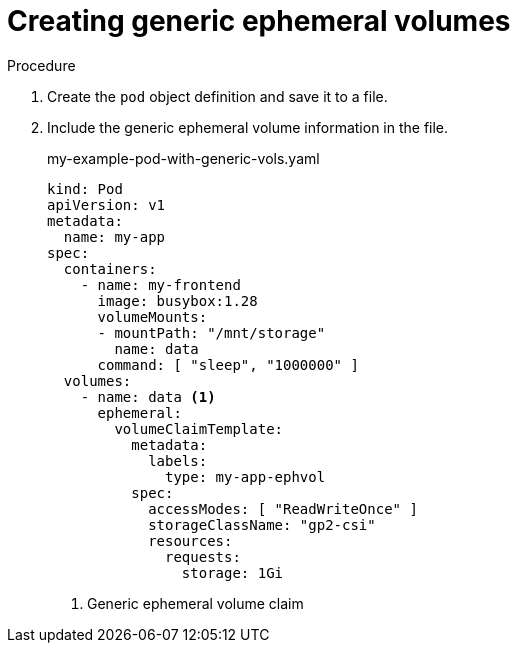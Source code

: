 // Module included in the following assemblies:
//
// * storage/generic-ephemeral-vols.adoc
//* microshift_storage/generic-ephemeral-volumes-microshift.adoc


:_content-type: PROCEDURE
[id="generic-ephemeral-vols-procedure_{context}"]
= Creating generic ephemeral volumes

.Procedure

. Create the `pod` object definition and save it to a file.

. Include the generic ephemeral volume information in the file.
+
.my-example-pod-with-generic-vols.yaml
[source, yaml]
----
kind: Pod
apiVersion: v1
metadata:
  name: my-app
spec:
  containers:
    - name: my-frontend
      image: busybox:1.28
      volumeMounts:
      - mountPath: "/mnt/storage"
        name: data
      command: [ "sleep", "1000000" ]
  volumes:
    - name: data <1>
      ephemeral:
        volumeClaimTemplate:
          metadata:
            labels:
              type: my-app-ephvol
          spec:
            accessModes: [ "ReadWriteOnce" ]
            storageClassName: "gp2-csi"
            resources:
              requests:
                storage: 1Gi

----
<1> Generic ephemeral volume claim
